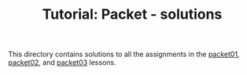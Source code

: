 # -*- fill-column: 76; -*-
#+TITLE: Tutorial: Packet - solutions
#+OPTIONS: ^:nil

This directory contains solutions to all the assignments in the
[[file:../packet01-parsing/][packet01]],
[[file:../packet02-rewriting/][packet02]], and
[[file:../packet03-redirecting/][packet03]] lessons.
